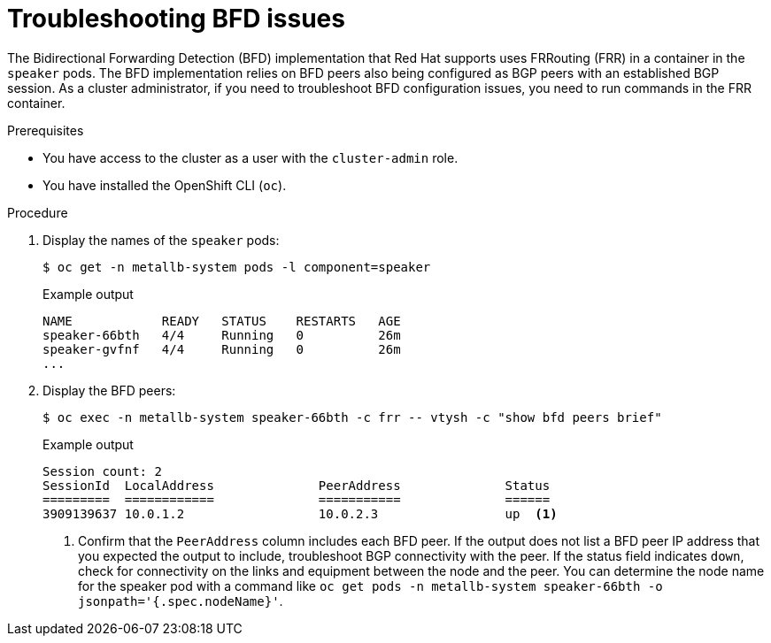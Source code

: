 // Module included in the following assemblies:
//
// * networking/metallb/metallb-troubleshoot-support.adoc

[id="nw-metallb-troubleshoot-bfd_{context}"]
= Troubleshooting BFD issues

The Bidirectional Forwarding Detection (BFD) implementation that Red Hat supports uses FRRouting (FRR) in a container in the `speaker` pods.
The BFD implementation relies on BFD peers also being configured as BGP peers with an established BGP session.
As a cluster administrator, if you need to troubleshoot BFD configuration issues, you need to run commands in the FRR container.

.Prerequisites

* You have access to the cluster as a user with the `cluster-admin` role.

* You have installed the OpenShift CLI (`oc`).

.Procedure

. Display the names of the `speaker` pods:
+
[source,terminal]
----
$ oc get -n metallb-system pods -l component=speaker
----
+
.Example output
[source,text]
----
NAME            READY   STATUS    RESTARTS   AGE
speaker-66bth   4/4     Running   0          26m
speaker-gvfnf   4/4     Running   0          26m
...
----

. Display the BFD peers:
+
[source,terminal]
----
$ oc exec -n metallb-system speaker-66bth -c frr -- vtysh -c "show bfd peers brief"
----
+
.Example output
----
Session count: 2
SessionId  LocalAddress              PeerAddress              Status
=========  ============              ===========              ======
3909139637 10.0.1.2                  10.0.2.3                 up  <.>
----
<.> Confirm that the `PeerAddress` column includes each BFD peer.
If the output does not list a BFD peer IP address that you expected the output to include, troubleshoot BGP connectivity with the peer.
If the status field indicates `down`, check for connectivity on the links and equipment between the node and the peer.
You can determine the node name for the speaker pod with a command like `oc get pods -n metallb-system speaker-66bth -o jsonpath='{.spec.nodeName}'`.
